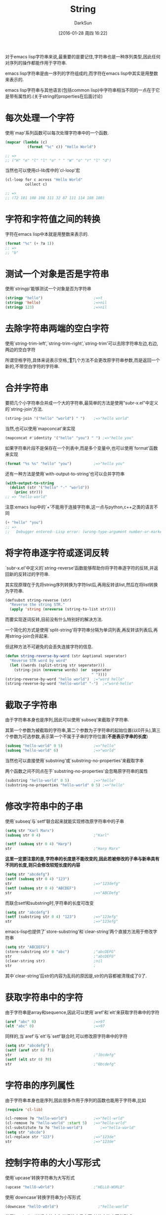 #+TITLE: String
#+AUTHOR: DarkSun
#+CATEGORY: emacs-lisp-cookbook
#+DATE: [2016-01-28 周四 16:22]
#+OPTIONS: ^:{}

对于emacs lisp字符串来说,最重要的是要记住,字符串也是一种序列类型,因此任何对序列的操作都能作用于字符串.

emacs lisp字符串是由一序列的字符组成的,而字符在emacs lisp中其实是用整数来表示的.

emacs lisp字符串与其他语言(包括common lisp)中字符串相当不同的一点在于它是带有属性的.(关于string的properties在后面讨论)

* 每次处理一个字符
使用`map'系列函数可以每次处理字符串中的一个函数. 
#+BEGIN_SRC emacs-lisp
  (mapcar (lambda (c)
            (format "%c" c)) "Hello World")

  ;; =>
  ;; ("H" "e" "l" "l" "o" " " "W" "o" "r" "l" "d")
#+END_SRC

当然也可以使用cl-lib库中的`cl-loop'宏
#+BEGIN_SRC emacs-lisp
  (cl-loop for c across "Hello World"
           collect c)

  ;; =>
  ;; (72 101 108 108 111 32 87 111 114 108 100)
#+END_SRC

* 字符和字符值之间的转换

字符在emacs lisp中本就是用整数来表示的.
#+BEGIN_SRC emacs-lisp
  (format "%c" (+ ?a 1))
  ;; =>
  ;; "b"
#+END_SRC

* 测试一个对象是否是字符串
使用`stringp'能够测试一个对象是否为字符串
#+BEGIN_SRC emacs-lisp
  (stringp "hello")                       ;=>t
  (stringp 'hello)                        ;=>nil
  (stringp 123)                           ;=>nil
#+END_SRC

* 去除字符串两端的空白字符
使用`string-trim-left',`string-trim-right',`string-trim'可以去除字符串左边,右边,两边的空白字符

所谓空格字符,具体来说表示空格,\t,\n和\r

这几个方法不会更改原字符串参数,而是返回一个新的,不带空白字符的字符串.

* 合并字符串

要把几个小字符串合并成一个大的字符串,最简单的方法是使用"subr-x.el"中定义的`string-join'方法.
#+BEGIN_SRC emacs-lisp
  (string-join '("hello" "world") " ")    ;=>"hello world"
#+END_SRC

当然,也可以使用`mapconcat'来实现
#+BEGIN_SRC emacs-lisp
  (mapconcat #'identity '("hello" "you") " ") ;=>"hello you"
#+END_SRC

如果字符串片段不是保存在一个列表中,而是多个变量中,也可以使用`format'函数来实现
#+BEGIN_SRC emacs-lisp
  (format "%s %s" "hello" "you")          ;=>"hello you"
#+END_SRC

还有一种方法是使用`with-output-to-string'也可以合并字符串
#+BEGIN_SRC emacs-lisp
  (with-output-to-string
    (dolist (str '("hello" "-" "world"))
      (princ str)))
  ;; => "hello-world"
#+END_SRC

注意:emacs lisp中的`+'不能用于连接字符串,这一点与python,c++之类的语言不同
#+BEGIN_SRC emacs-lisp
  (+ "hello" "you")
  ;; =>
  ;;   Debugger entered--Lisp error: (wrong-type-argument number-or-marker-p "hello")
#+END_SRC

* 将字符串逐字符或逐词反转
`subr-x.el'中定义的`string-reverse'函数能够帮助你将字符串逐字符的反转,并返回新的反转过的字符串.

其实现原理在于先将string序列转换为字符list后,再用反转该list,然后在将list转换为字符串.
#+BEGIN_SRC emacs-lisp
  (defsubst string-reverse (str)
    "Reverse the string STR."
    (apply 'string (nreverse (string-to-list str))))
#+END_SRC

而要实现逐词反转,目前没有什么特别好的解决方法.

一个简化的方式是使用`split-string'将字符串分隔为单词列表,再反转该列表后,再用string-join合并起来.

但这种方法不可避免的会丢失连接字符的信息.
#+BEGIN_SRC emacs-lisp
  (defun string-reverse-by-word (str &optional seperator)
    "Reverse STR word by word"
    (let ((words (split-string str seperator)))
      (string-join (nreverse words) (or  seperator
                                         " "))))
  (string-reverse-by-word "hello world")  ;="word hello"
  (string-reverse-by-word "hello-world" "-")  ;="word-hello"
#+END_SRC

* 截取子字符串
由于字符串本身也是序列,因此可以使用`subseq'来截取子字符串.

其第一个参数为被截取的字符串,第二个参数为子字符串的起始位置(以0开头),第三个参数为可选参数,表示第一个不属于子串的字符位置(*不是表示字串的长度*)
#+BEGIN_SRC emacs-lisp
  (subseq "hello-world" 0 5)              ;=>"hello"
  (subseq "hello-world" 6)                ;=>"world"
#+END_SRC

当然也可以直接使用`substring'或`substring-no-properties'来截取字串

两个函数之间不同点在于`substring-no-properties'会忽略原字符串的属性
#+BEGIN_SRC emacs-lisp
  (substring "hello-world" 0 5)           ;=>"hello"
  (substring-no-properties "hello-world" 0 5) ;=>"hello"
#+END_SRC

* 修改字符串中的子串
使用`subseq'与`setf'联合起来就能实现修改原字符串中的子串
#+BEGIN_SRC emacs-lisp
  (setq str "Karl Marx")
  (subseq str 0 4)                        ;"Karl"

  (setf (subseq str 0 4) "Harp")
  str                                     ;"Harp Marx"
#+END_SRC

*这里一定要注意的是,字符串的长度是不能改变的,因此若被修改的子串与新串具有不同的长度,则只会修改较短长度的内容*
#+BEGIN_SRC emacs-lisp
  (setq str "abcdefg")
  (setf (subseq str 0 4) "123")
  str                                     ;=>"123defg"
  (setf (subseq str 0 4) "ABCDEF")
  str                                     ;=>"ABCDefg"
#+END_SRC

而联合setf和substring时,字符串的长度可改变
#+BEGIN_SRC emacs-lisp
  (setq str "abcdefg")
  (setf (substring str 0 4) "123")        ;=>"123efg"
  str                                     ;=>"123efg"
#+END_SRC

emacs-lisp也提供了`store-substring'和`clear-string'两个直接方法用于修改字符串
#+BEGIN_SRC emacs-lisp
  (setq str "ABCDEFG")
  (store-substring str 0 "abc")           ;"abcDEFG"
  str                                     ;"abcDEFG"
  (clear-string str)                      ;nil
  str                                     ;       
#+END_SRC
其中`clear-string'后str的内容为乱码的原因是,str的内容都被清理成了0了.

* 获取字符串中的字符

由于字符串是array和sequence,因此可以使用`aref'和`elt'来获取字符串中的字符
#+BEGIN_SRC emacs-lisp
  (aref "abc" 0)                          ;=>97
  (elt "abc" 0)                           ;=>97
#+END_SRC

同样的,当`aref'与`elt'与`setf'联合时,可以修改原字符串中的字符
#+BEGIN_SRC emacs-lisp
  (setq str "abcdefg")
  (setf (aref str 0) ?1)
  str                                     ;"1bcdefg"
  (setf (elt str 0) ?0)
  str                                     ;"0bcdefg"
#+END_SRC

* 字符串的序列属性
由于字符串本身也是序列,因此很多作用于序列的函数也能用于字符串,比如
#+BEGIN_SRC emacs-lisp
  (require 'cl-lib)

  (cl-remove ?o "hello-world")            ;=>"hell-wrld"
  (cl-remove ?o "hello-world" :start 5)   ;=>"hello-wrld"
  (cl-substitute ?a ?o "hello-world")        ;=>"hella-warld"
  (setq str "abcde")
  (cl-replace str "123")                  ;=>"123de"
  str                                     ;=>"123de"
#+END_SRC

* 控制字符串的大小写形式
使用`upcase'转换字符串为大写形式
#+BEGIN_SRC emacs-lisp
  (upcase "hellO-wOrld")                  ;"HELLO-WORLD"
#+END_SRC

使用`downcase'转换字符串为小写形式
#+BEGIN_SRC emacs-lisp
  (downcase "hellO-wOrld")                  ;"hello-world"
#+END_SRC

使用`capitalize'转换字符串为单词首字母大写,其他字符小写的形式
#+BEGIN_SRC emacs-lisp
  (capitalize "hellO-wOrld")                  ;"Hello-World"
#+END_SRC

使用`upcase-initialis'转换字符串中的单词首字母大写,其他字符形式不变
#+BEGIN_SRC emacs-lisp
  (upcase-initials "hellO-wOrld")                  ;"HellO-WOrld"
#+END_SRC

** case table
emacs-lisp使用一种叫做case table的对象来存放字母大小写的映射关系的. 且每个buffer都有其自己的case table
可以使用`current-case-table'来获取当前buffer的case table,使用`set-case-table'来设置当前buffer的case table
#+BEGIN_SRC emacs-lisp
  (current-case-table)
  (set-case-table TABLE)
#+END_SRC

emacs-lisp预定义了一个标准的case table,每个新buffer会自动使用该标准case table.
可以使用`standard-case-table'来获取标准case table,使用`set-standard-case-table'设置标准case table
#+BEGIN_SRC emacs-lisp
  (standard-case-table)
  (set-standard-case-table TABLE)
#+END_SRC

可以使用`set-case-syntax-pair'来设定自定义的大小写映射关系
#+BEGIN_SRC emacs-lisp
  (set-case-syntax-pair ?你 ?我 (current-case-table))
  (upcase "我")                           ;"你"
  (downcase "你")                         ;"我"
#+END_SRC
需要注意的是, *它同时还会修改标准case talbe*

若在程序中,想要临时修改case table,则可以使用宏`with-case-table'
#+BEGIN_SRC emacs-lisp
  (with-case-table CASE-TABLE
    &rest BODYS)
#+END_SRC
* 字符串与symbol之间的转换
使用`intern'函数可以将字符串转换为symbol. 若字符串表示的symbol不存在,该函数甚至会帮你生成新的symbol

由于symbol是区分大小写的,因此使用`intern'函数转换字符串时,也应该注意大小写.
#+BEGIN_SRC emacs-lisp
  (intern "symbol-1")                     ;symbol-1
  (intern "SYMBOL-1")                     ;SYMBOL-1
#+END_SRC

使用`intern-soft'函数也能将字符串转换为symbol,但是若字符串表示的symbol不存在,它不会帮你生成新的symbol,而是返回nil
#+BEGIN_SRC emacs-lisp
  (intern-soft "symbol-non-exist")
#+END_SRC

若想将symbol转换为字符串,可以使用`symbol-name'
#+BEGIN_SRC emacs-lisp
  (symbol-name 'symbol-name)              ;"symbol-name"
#+END_SRC

当然你也可以使用format或princ函数来实现转换
#+BEGIN_SRC emacs-lisp
  (format "%s" 'format)                   ;"format"
  (with-output-to-string
    (princ 'print))                       ;"print"
#+END_SRC

* 字符与字符串之间的转换
使用`string-to-char'可以将单字符的字符串转换为字符
#+BEGIN_SRC emacs-lisp
  (string-to-char "a")                    ;97
#+END_SRC

当然你也可以将字符串当成数组或序列来看,并通过抽取序列中第一个元素的方法来将字符串转换为字符
#+BEGIN_SRC emacs-lisp
  (aref "a" 0)                            ;97
  (elt "a" 0)                             ;97
#+END_SRC

使用`string'函数可以将一个或多个字符,组合成字符串
#+BEGIN_SRC emacs-lisp
  (string ?a)                             ;"a"
  (string ?a ?b ?c)                       ;"abc"
#+END_SRC

也可以使用`string-to-char'来获取字符串的第一个字符,它的结果与 =(aref string 0)= 很类似
不同点在于当`string-to-char'的参数为空字符串时,它返回0
#+BEGIN_SRC emacs-lisp
  (aref "" 0)                             ;Debugger entered--Lisp error: (args-out-of-range "" 0)
  (string-to-char "")                     ;0
#+END_SRC

* 寻找字符串中的元素
查找字符串中元素的关键在于将字符串当成序列来看待.

"cl-lib.el"中定义了`cl-find'和`cl-position'系列函数可以帮助我们在字符串中寻找符合条件的字符
#+BEGIN_SRC emacs-lisp
  (require 'cl-lib)
  (cl-find ?t "The Hyperspec contains approximately 110,000 hyperlinks." :test #'equal)
  ;; ?t
  (cl-find ?z "The Hyperspec contains approximately 110,000 hyperlinks." :test #'equal)
  ;; nil
  (cl-position ?t "The Hyperspec contains approximately 110,000 hyperlinks." :test #'equal)
  ;; 17
  (cl-position ?z "The Hyperspec contains approximately 110,000 hyperlinks." :test #'equal)
  ;; nil
  (defun digit-char-p (c)
    (and (>= c ?0)
         (<= c ?9)))
  (cl-position-if #'digit-char-p "The Hyperspec contains approximately 110,000 hyperlinks.")
  ;; 37
  (cl-position-if #'digit-char-p "The Hyperspec contains approximately 110,000 hyperlinks." :from-end t)
  43
#+END_SRC

还可以使用`cl-count'计算字符出现在字符串中的次数
#+BEGIN_SRC emacs-lisp
  (cl-count ?t "The Hyperspec contains approximately 110,000 hyperlinks." :test #'equal)
  ;; 2
  (cl-count-if #'digit-char-p "The Hyperspec contains approximately 110,000 hyperlinks.")
  ;; 6
  (cl-count-if #'digit-char-p "The Hyperspec contains approximately 110,000 hyperlinks." :start 38)
  ;; 5
#+END_SRC

* 查找字符串中的子串
查询字符串中的字串的关键也在于将字符串当成序列看待.

"cl-lib.el"中包含了`cl-search'函数用于从一个序列中搜索子序列
#+BEGIN_SRC emacs-lisp
  (cl-search "we" "If we can't be free we can at least be cheap")
  ;; 3
  (cl-search "we" "If we can't be free we can at least be cheap" :from-end t)
  ;; 20
  (cl-search "we" "If we can't be free we can at least be cheap" :start2 4)
  ;; 20
  (cl-search "we" "If we can't be free we can at least be cheap" :end2 5 :from-end t)
  ;; 3
  (cl-search "FREE" "If we can't be free we can at least be cheap")
  ;; nil
  (cl-search "FREE" "If we can't be free we can at least be cheap" :test #'char-equal)
  ;; 15
#+END_SRC

* 字符串与数字之间的转换
使用`string-to-number'实现字符串转换成数字,转换时甚至还能指定字符串表示的是几进制的数字
#+BEGIN_SRC emacs-lisp
  (string-to-number "12")                 ;12
  (string-to-number "A" 16)               ;10
  (string-to-number "not-a-number")       ;0
#+END_SRC
需要注意的是: *`string-to-number'返回的数字一定是十进制的,且若字符串不能表示为数字,则该函数返回0而不是nil*

还有一种方法实现字符串转数字是使用`read-from-string'或`read-from-whole-string'.
#+BEGIN_SRC emacs-lisp
  (car (read-from-string "12"))           ;12
  (read-from-whole-string "123")          ;123
#+END_SRC
其中,`read-from-string'返回的是一个list,其car为转换后的数字,其cdr为数字在字符串中结尾的下一个索引位置.

数字转换为字符串则需要用到`format'或`princ'函数
#+BEGIN_SRC emacs-lisp
  (format "%d" 123)                       ;"123"
  (with-output-to-string
    (princ 123))                          ;"123"
#+END_SRC

* 字符串的比较
一般比较函数`equal'和`equalp'都能用来比较两个字符串是否相等.
但, *equalp在笔字符串时,是忽略大小写的*
#+BEGIN_SRC emacs-lisp
  (equal "s1" "s1")                       ;t
  (equal "s1" "S1")                       ;nil
  (equalp "s1" "s1")                       ;t
  (equalp "s1" "S1")                       ;t
#+END_SRC

emacs-lisp还提供了字符串特有的比较函数,例如`string=',`string-equal',`string<',`string-lessp',`compare-string'.
其中`string='是`string-equal'的别名,`string<'是`string-lessp'的别名.
*且这些字符串比较函数都是大小写敏感的*
#+BEGIN_SRC emacs-lisp
  (string= "Marx" "Marx")
  ;; t
  (string= "Marx" "marx")
  ;; nil
  (string-equal "Marx" "marx")
  ;; nil
  (string< "Groucho" "Zeppo")
  ;; t
  (string< "groucho" "Zeppo")
  ;; nil
  (string-lessp "groucho" "Zeppo")
  ;; nil
  (compare-strings "abc" nil nil "aBC" nil nil) ;2
  (compare-strings "abc" nil nil "aBC" nil nil t) ;t
#+END_SRC

若把字符串当成序列来看待,则还可以使用"cl-lib"中的`cl-mismatch'函数.
该函数本意是比较两个序列,并返回序列中出现不同元素的位置.
#+BEGIN_SRC emacs-lisp
  (cl-mismatch "ABC" "ABC")               ;nil
  (cl-mismatch "Harpo Marx" "Zeppo Marx" ) ;0
  (cl-mismatch "Harpo Marx" "Zeppo Marx" :from-end t) ;2
#+END_SRC
* 字符串中的文本属性说明
与其他语言中的字符串不太一样的是,emacs lisp字符串中的字符可以带有文本属性. 

每个字符都可以拥有自己的文本属性列表,每个属性都由属性名和属性值两部分组成. 属性名和属性值可以是任意的lisp对象,但实际上一般使用symbol作为属性名.
** 获取字符串中指定字符的文本属性
可以使用 =(get-char-property POSITION PROP-NAME STRING)= 来获取字符串中指定位置字符的特定属性值

可以使用 =(text-properties-at POSITIOIN STRING)= 来获取字符串中指定位置字符的所有属性值列表.

若没有明确对某个字符赋予文本呢属性,则它实际上持有默认的文本属性,该默认的文本属性由变量`default-text-properties'决定
#+BEGIN_SRC emacs-lisp
  (setq default-text-properties ’(foo 69)
        char-property-alias-alist nil)
  ;; Make sure character 1 has no properties of its own.
  (set-text-properties 1 2 nil)
  ;; What we get, when we ask, is the default value.
  (get-text-property 1 ’foo)
  ;; 69
#+END_SRC

** 修改字符串中指定字符的文本属性
使用 =(put-text-property START END PROP-NAME PROP-VALUE STRING)= 可以为字符串设置指定的属性
#+BEGIN_SRC emacs-lisp
  (setq str "abcdefg")
  (put-text-property 0 3 'foo 66 str)
  (get-text-property 0 'foo str)          ;66
#+END_SRC

若想一次性为字符串设置多个属性,可以使用 =(add-text-properties START END PROP-LIST STRING)=
#+BEGIN_SRC emacs-lisp
  (setq str "abcdefg")
  (add-text-properties 0 3 '(comment t face highlight) str)
  (get-text-property 2 'comment str)      ;t
  (get-text-property 3 'comment str)      ;nil
  (get-text-property 2 'face str)      ;highlight
  (get-text-property 3 'face str)      ;nil
#+END_SRC
*注意,这里的END位置的字符,并不会添加相应属性*

使用 =(remove-list-of-text-properties START END PROP-LIST STRING)= 可以删除字符串中的多个文本属性
#+BEGIN_SRC emacs-lisp
  (setq str "abcdefg")
  (add-text-properties 0 3 '(comment t face highlight) str)
  (remove-list-of-text-properties 0 2 '(comment face) str)
  (get-text-property 0 'comment str)      ;nil
  (get-text-property 2 'comment str)      ;t
  (get-text-property 0 'face str)         ;nil
  (get-text-property 2 'face str)         ;highlight
#+END_SRC
*注意,这里的END位置的字符,并不会被删除相应属性*

若想直接把字符串的属性列表设置为其他值,可以使用 =(set-text-properties START END PROP-LIST STRING)=
#+BEGIN_SRC emacs-lisp
  (setq str "abcdefg")
  (add-text-properties 0 3 '(comment t face highlight) str)

  (set-text-properties 0 3 '(comment 1 ) str)
  (get-text-property 0 'comment str)      ;1
  (get-text-property 0 'face str)         ;nil
#+END_SRC

通过 =(propertize STRING &rest properties)= 能够得到添加指定属性的字符串
#+BEGIN_SRC emacs-lisp
  (setq str (propertize "abcdefg" 'face 'italic 'mouse-face 'bold-italic))

  (get-text-property 0 'face str)         ;italic
#+END_SRC
** 特定文本属性说明
emacs lisp预定义了某些特定的文本属性具有特殊的意义,比较常用的属性有以下几种:

+ category

  其值应该为一个symbol,表示使用该symbol的属性列表作为其文本属性

+ face

  该属性控制了字符的显示效果,通过设置该属性可以设置显示的前景色,背景色,高亮,斜体,粗体等,甚至可以显示为另一张图片.

+ font-lock-face

  该属性控制了在Font Lock Mode下如何显示

+ mouse-face

  该属性控制了,当光标靠近该字符时,该如何显示

+ help-echo

  该属性的值应该为一个字符串. 当光标移到该字符上时,会在echo area或tooltip window上显示该字符串

+ keymap

  当光标处于该字符上时,优先使用keymap属性所指定的键绑定

+ read-only

  该属性表示不允许修改该字符

+ invisible

  若该属性值为非nil,则不会显示该字符

+ modification-hooks / insert-in-front-hooks / insert-behind-hooks

  设置修改文本时触发的函数.

+ point-entered / point-lfe

  光标移动到字符附近时触发的函数.

* 字符串的表示方式
对于elisp字符串中的非ASCII字符来说,存在两种表示方式:单字节和多字节,但对于大多数lisp程序来说,无需关心这两种表示方式的不同.
* 字符串编码说明
